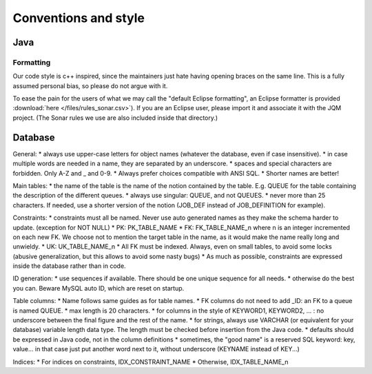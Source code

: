 Conventions and style
###########################

Java
******

Formatting
++++++++++++++

Our code style is c++ inspired, since the maintainers just hate having opening braces on the same line. This is a fully assumed personal bias, so please do not argue with it.

To ease the pain for the users of what we may call the "default Eclipse formatting", an Eclipse formatter is provided :download:`here </files/rules_sonar.csv>`). If you are an Eclipse user, please import it and associate it with the JQM project.
(The Sonar rules we use are also included inside that directory.)

Database
***********

General: 
* always use upper-case letters for object names (whatever the database, even if case insensitive).
* in case multiple words are needed in a name, they are separated by an underscore.
* spaces and special characters are forbidden. Only A-Z and _ and 0-9.
* Always prefer choices compatible with ANSI SQL.
* Shorter names are better!

Main tables: 
* the name of the table is the name of the notion contained by the table. E.g. QUEUE for the table containing the description of the different queues.
* always use singular: QUEUE, and not QUEUES.
* never more than 25 characters. If needed, use a shorter version of the notion (JOB_DEF instead of JOB_DEFINITION for example).

Constraints:
* constraints must all be named. Never use auto generated names as they make the schema harder to update. (exception for NOT NULL)
* PK: PK_TABLE_NAME
* FK: FK_TABLE_NAME_n where n is an integer incremented on each new FK. We choose not to mention the target table in the name, as it would make the name really long and unwieldy.
* UK: UK_TABLE_NAME_n
* All FK must be indexed. Always, even on small tables, to avoid some locks (abusive generalization, but this allows to avoid some nasty bugs)
* As much as possible, constraints are expressed inside the database rather than in code.

ID generation:
* use sequences if available. There should be one unique sequence for all needs.
* otherwise do the best you can. Beware MySQL auto ID, which are reset on startup.

Table columns:
* Name follows same guides as for  table names.
* FK columns do not need to add _ID: an FK to a queue is named QUEUE.
* max length is 20 characters.
* for columns in the style of KEYWORD1, KEYWORD2, ... : no underscore between the final figure and the rest of the name.
* for strings, always use VARCHAR (or equivalent for your database) variable length data type. The length must be checked before insertion from the Java code.
* defaults should be expressed in Java code, not in the column definitions
* sometimes, the "good name" is a reserved SQL keyword: key, value... in that case just put another word next to it, without underscore (KEYNAME instead of KEY...)

Indices:
* For indices on constraints, IDX_CONSTRAINT_NAME
* Otherwise, IDX_TABLE_NAME_n
